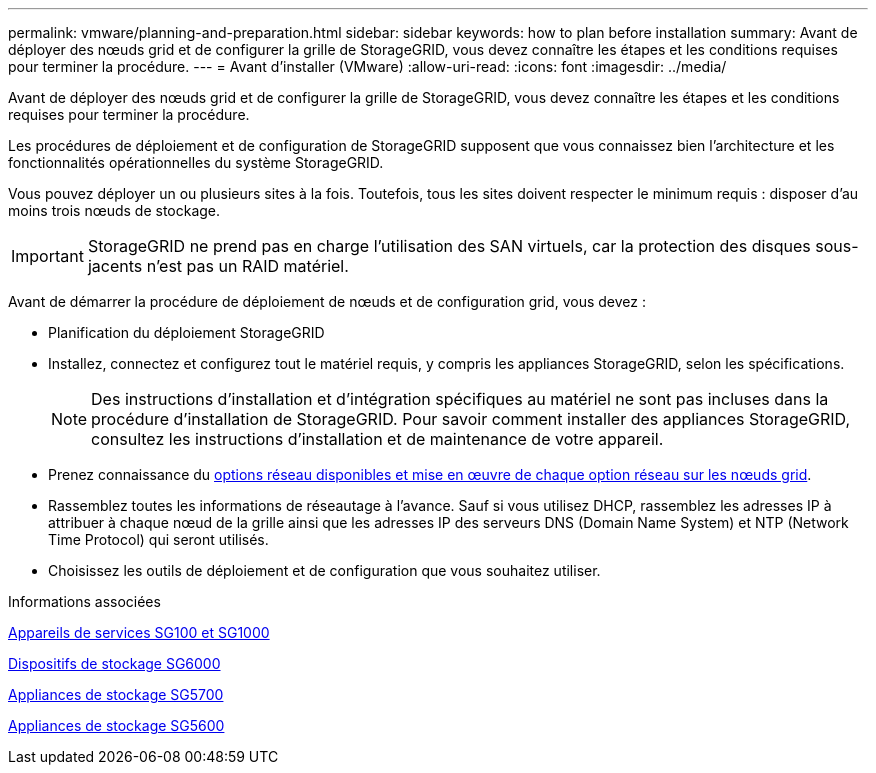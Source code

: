 ---
permalink: vmware/planning-and-preparation.html 
sidebar: sidebar 
keywords: how to plan before installation 
summary: Avant de déployer des nœuds grid et de configurer la grille de StorageGRID, vous devez connaître les étapes et les conditions requises pour terminer la procédure. 
---
= Avant d'installer (VMware)
:allow-uri-read: 
:icons: font
:imagesdir: ../media/


[role="lead"]
Avant de déployer des nœuds grid et de configurer la grille de StorageGRID, vous devez connaître les étapes et les conditions requises pour terminer la procédure.

Les procédures de déploiement et de configuration de StorageGRID supposent que vous connaissez bien l'architecture et les fonctionnalités opérationnelles du système StorageGRID.

Vous pouvez déployer un ou plusieurs sites à la fois. Toutefois, tous les sites doivent respecter le minimum requis : disposer d'au moins trois nœuds de stockage.


IMPORTANT: StorageGRID ne prend pas en charge l'utilisation des SAN virtuels, car la protection des disques sous-jacents n'est pas un RAID matériel.

Avant de démarrer la procédure de déploiement de nœuds et de configuration grid, vous devez :

* Planification du déploiement StorageGRID
* Installez, connectez et configurez tout le matériel requis, y compris les appliances StorageGRID, selon les spécifications.
+

NOTE: Des instructions d'installation et d'intégration spécifiques au matériel ne sont pas incluses dans la procédure d'installation de StorageGRID. Pour savoir comment installer des appliances StorageGRID, consultez les instructions d'installation et de maintenance de votre appareil.

* Prenez connaissance du xref:../network/index.adoc[options réseau disponibles et mise en œuvre de chaque option réseau sur les nœuds grid].
* Rassemblez toutes les informations de réseautage à l'avance. Sauf si vous utilisez DHCP, rassemblez les adresses IP à attribuer à chaque nœud de la grille ainsi que les adresses IP des serveurs DNS (Domain Name System) et NTP (Network Time Protocol) qui seront utilisés.
* Choisissez les outils de déploiement et de configuration que vous souhaitez utiliser.


.Informations associées
xref:../sg100-1000/index.adoc[Appareils de services SG100 et SG1000]

xref:../sg6000/index.adoc[Dispositifs de stockage SG6000]

xref:../sg5700/index.adoc[Appliances de stockage SG5700]

xref:../sg5600/index.adoc[Appliances de stockage SG5600]
